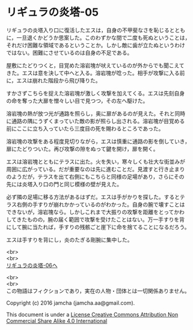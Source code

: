 #+OPTIONS: toc:nil
#+OPTIONS: \n:t

* リギュラの炎塔-05
  
  リギュラの炎塔入り口に復活したエスは，自身の不甲斐なさを恥じるととも
  に，一旦退くかどうか思案した。このわずかな間で二度も死ぬということは，
  それだけ困難な領域であるということか。しかし敵に歯が立たぬというわけ
  ではない。困難にさせているのは自身の不足である。

  屋敷にたどりつくと，目覚めた溶岩塊が吠えているのが外からでも聞こえて
  きた。エスは意を決して中へと入る。溶岩塊が唸った。相手が攻撃に入る前
  に，エスは崩れた階段から飛び降りた。

  すかさずこちらを捉えた溶岩塊が激しく攻撃を加えてくる。エスは先刻自身
  の命を奪った大扉を憎々しい目で見つつ，その左へ駆けた。

  溶岩塊の熱が放つ光が通路を照らし，奥に扉があるのが見えた。それと同時
  に通路の隅にうずくまっていた敵の影が照らし出される。溶岩塊が目覚める
  前にここに立ち入っていたら三度目の死を賜わるところであった。

  溶岩塊の攻撃をある程度見切りながら，エスは慎重に通路の影を倒していき，
  扉にたどりついた。再び攻撃の隙をぬって鍵を開け，扉を開く。

  エスは溶岩塊とともにテラスに出た。火を失い，寒々しくも壮大な街並みが
  周囲に広がっている。だが重要なのは先に進むことだ。見渡すと行き止まり
  のようだが，テラスを出て右側にもこちらと同様の足場があり，さらにその
  先には炎塔入り口の門と同じ模様の壁が見えた。

  必ず隣の足場に移る方法があるはずだ。エスは手がかりを探した。するとテ
  ラス右側の手すりが崩れかかっているのがわかった。自身の腕で壊すことは
  できないが，溶岩塊なら。しかしこれまで大振りの攻撃を距離をとってかわ
  してきたものの，腕の届く範囲で攻撃を受けたことはない。万一手すりを背
  にして腕に当たれば，手すりの残骸ごと崖下に命を捨てることになるだろう。
  
  エスは手すりを背にし，炎のたぎる剛腕に集中した。



  <br>
  <br>
  [[./06.org][リギュラの炎塔-06へ]]


  <br>
  <br>
  この物語はフィクションであり，実在の人物・団体とは一切関係ありません。

  Copyright (c) 2016 jamcha (jamcha.aa@gmail.com).

  This document is under a [[http://creativecommons.org/licenses/by-nc-sa/4.0/deed][License Creative Commons Attribution Non Commercial Share Alike 4.0 International]]

  [[http://creativecommons.org/licenses/by-nc-sa/4.0/deed][file:http://i.creativecommons.org/l/by-nc-sa/3.0/80x15.png]]

